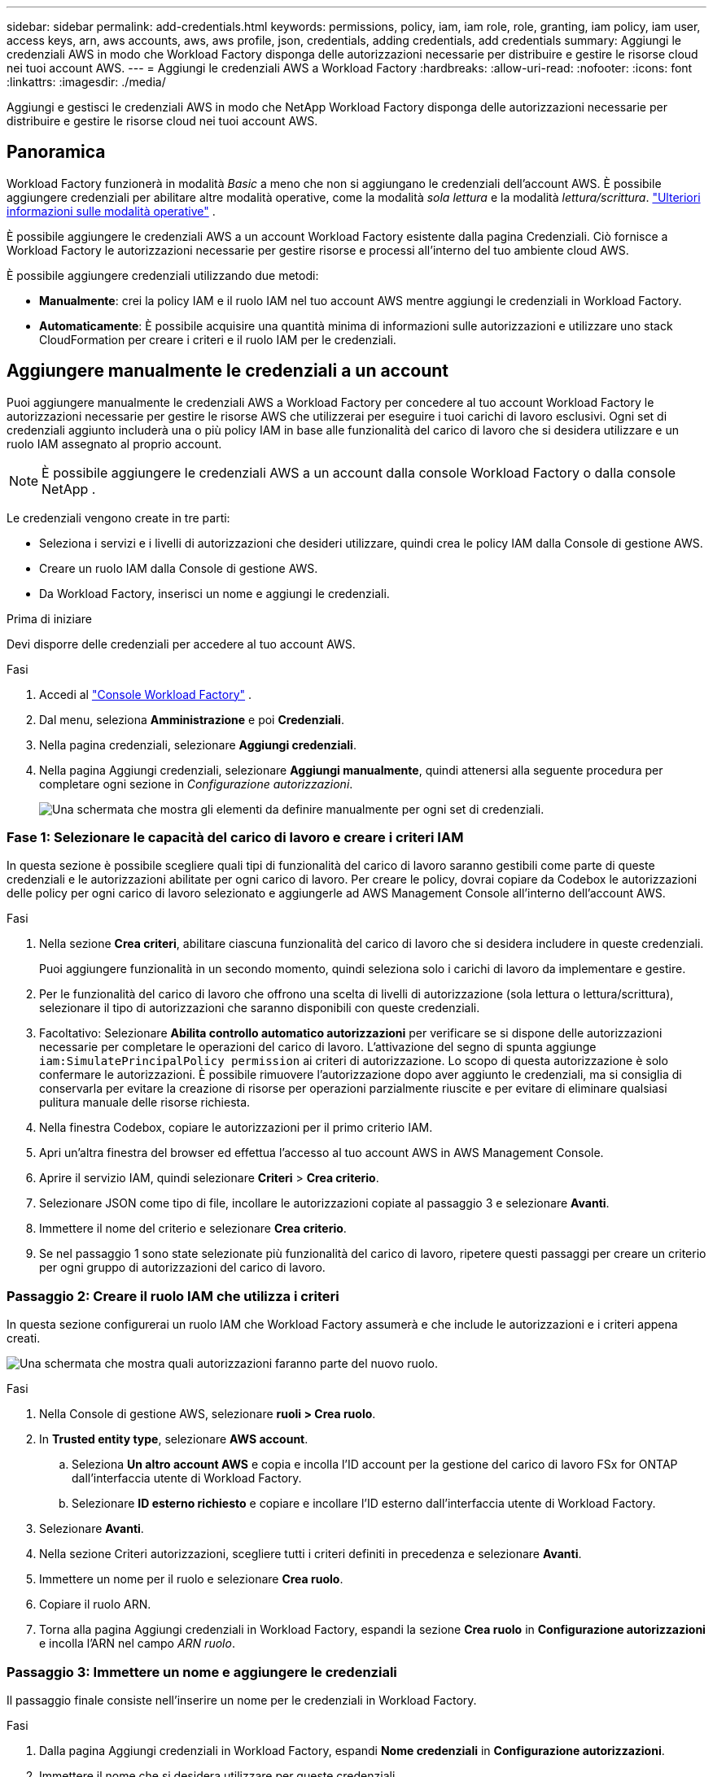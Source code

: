 ---
sidebar: sidebar 
permalink: add-credentials.html 
keywords: permissions, policy, iam, iam role, role, granting, iam policy, iam user, access keys, arn, aws accounts, aws, aws profile, json, credentials, adding credentials, add credentials 
summary: Aggiungi le credenziali AWS in modo che Workload Factory disponga delle autorizzazioni necessarie per distribuire e gestire le risorse cloud nei tuoi account AWS. 
---
= Aggiungi le credenziali AWS a Workload Factory
:hardbreaks:
:allow-uri-read: 
:nofooter: 
:icons: font
:linkattrs: 
:imagesdir: ./media/


[role="lead"]
Aggiungi e gestisci le credenziali AWS in modo che NetApp Workload Factory disponga delle autorizzazioni necessarie per distribuire e gestire le risorse cloud nei tuoi account AWS.



== Panoramica

Workload Factory funzionerà in modalità _Basic_ a meno che non si aggiungano le credenziali dell'account AWS.  È possibile aggiungere credenziali per abilitare altre modalità operative, come la modalità _sola lettura_ e la modalità _lettura/scrittura_. link:operational-modes.html["Ulteriori informazioni sulle modalità operative"] .

È possibile aggiungere le credenziali AWS a un account Workload Factory esistente dalla pagina Credenziali.  Ciò fornisce a Workload Factory le autorizzazioni necessarie per gestire risorse e processi all'interno del tuo ambiente cloud AWS.

È possibile aggiungere credenziali utilizzando due metodi:

* *Manualmente*: crei la policy IAM e il ruolo IAM nel tuo account AWS mentre aggiungi le credenziali in Workload Factory.
* *Automaticamente*: È possibile acquisire una quantità minima di informazioni sulle autorizzazioni e utilizzare uno stack CloudFormation per creare i criteri e il ruolo IAM per le credenziali.




== Aggiungere manualmente le credenziali a un account

Puoi aggiungere manualmente le credenziali AWS a Workload Factory per concedere al tuo account Workload Factory le autorizzazioni necessarie per gestire le risorse AWS che utilizzerai per eseguire i tuoi carichi di lavoro esclusivi.  Ogni set di credenziali aggiunto includerà una o più policy IAM in base alle funzionalità del carico di lavoro che si desidera utilizzare e un ruolo IAM assegnato al proprio account.


NOTE: È possibile aggiungere le credenziali AWS a un account dalla console Workload Factory o dalla console NetApp .

Le credenziali vengono create in tre parti:

* Seleziona i servizi e i livelli di autorizzazioni che desideri utilizzare, quindi crea le policy IAM dalla Console di gestione AWS.
* Creare un ruolo IAM dalla Console di gestione AWS.
* Da Workload Factory, inserisci un nome e aggiungi le credenziali.


.Prima di iniziare
Devi disporre delle credenziali per accedere al tuo account AWS.

.Fasi
. Accedi al https://console.workloads.netapp.com/["Console Workload Factory"^] .
. Dal menu, seleziona *Amministrazione* e poi *Credenziali*.
. Nella pagina credenziali, selezionare *Aggiungi credenziali*.
. Nella pagina Aggiungi credenziali, selezionare *Aggiungi manualmente*, quindi attenersi alla seguente procedura per completare ogni sezione in _Configurazione autorizzazioni_.
+
image:screenshot-add-credentials-manually.png["Una schermata che mostra gli elementi da definire manualmente per ogni set di credenziali."]





=== Fase 1: Selezionare le capacità del carico di lavoro e creare i criteri IAM

In questa sezione è possibile scegliere quali tipi di funzionalità del carico di lavoro saranno gestibili come parte di queste credenziali e le autorizzazioni abilitate per ogni carico di lavoro. Per creare le policy, dovrai copiare da Codebox le autorizzazioni delle policy per ogni carico di lavoro selezionato e aggiungerle ad AWS Management Console all'interno dell'account AWS.

.Fasi
. Nella sezione *Crea criteri*, abilitare ciascuna funzionalità del carico di lavoro che si desidera includere in queste credenziali.
+
Puoi aggiungere funzionalità in un secondo momento, quindi seleziona solo i carichi di lavoro da implementare e gestire.

. Per le funzionalità del carico di lavoro che offrono una scelta di livelli di autorizzazione (sola lettura o lettura/scrittura), selezionare il tipo di autorizzazioni che saranno disponibili con queste credenziali.
. Facoltativo: Selezionare *Abilita controllo automatico autorizzazioni* per verificare se si dispone delle autorizzazioni necessarie per completare le operazioni del carico di lavoro. L'attivazione del segno di spunta aggiunge `iam:SimulatePrincipalPolicy permission` ai criteri di autorizzazione. Lo scopo di questa autorizzazione è solo confermare le autorizzazioni. È possibile rimuovere l'autorizzazione dopo aver aggiunto le credenziali, ma si consiglia di conservarla per evitare la creazione di risorse per operazioni parzialmente riuscite e per evitare di eliminare qualsiasi pulitura manuale delle risorse richiesta.
. Nella finestra Codebox, copiare le autorizzazioni per il primo criterio IAM.
. Apri un'altra finestra del browser ed effettua l'accesso al tuo account AWS in AWS Management Console.
. Aprire il servizio IAM, quindi selezionare *Criteri* > *Crea criterio*.
. Selezionare JSON come tipo di file, incollare le autorizzazioni copiate al passaggio 3 e selezionare *Avanti*.
. Immettere il nome del criterio e selezionare *Crea criterio*.
. Se nel passaggio 1 sono state selezionate più funzionalità del carico di lavoro, ripetere questi passaggi per creare un criterio per ogni gruppo di autorizzazioni del carico di lavoro.




=== Passaggio 2: Creare il ruolo IAM che utilizza i criteri

In questa sezione configurerai un ruolo IAM che Workload Factory assumerà e che include le autorizzazioni e i criteri appena creati.

image:screenshot-create-role.png["Una schermata che mostra quali autorizzazioni faranno parte del nuovo ruolo."]

.Fasi
. Nella Console di gestione AWS, selezionare *ruoli > Crea ruolo*.
. In *Trusted entity type*, selezionare *AWS account*.
+
.. Seleziona *Un altro account AWS* e copia e incolla l'ID account per la gestione del carico di lavoro FSx for ONTAP dall'interfaccia utente di Workload Factory.
.. Selezionare *ID esterno richiesto* e copiare e incollare l'ID esterno dall'interfaccia utente di Workload Factory.


. Selezionare *Avanti*.
. Nella sezione Criteri autorizzazioni, scegliere tutti i criteri definiti in precedenza e selezionare *Avanti*.
. Immettere un nome per il ruolo e selezionare *Crea ruolo*.
. Copiare il ruolo ARN.
. Torna alla pagina Aggiungi credenziali in Workload Factory, espandi la sezione *Crea ruolo* in *Configurazione autorizzazioni* e incolla l'ARN nel campo _ARN ruolo_.




=== Passaggio 3: Immettere un nome e aggiungere le credenziali

Il passaggio finale consiste nell'inserire un nome per le credenziali in Workload Factory.

.Fasi
. Dalla pagina Aggiungi credenziali in Workload Factory, espandi *Nome credenziali* in *Configurazione autorizzazioni*.
. Immettere il nome che si desidera utilizzare per queste credenziali.
. Selezionare *Aggiungi* per creare le credenziali.


.Risultato
Le credenziali vengono create e viene visualizzata nuovamente la pagina credenziali.



== Aggiungere credenziali a un account utilizzando CloudFormation

Puoi aggiungere le credenziali AWS a Workload Factory utilizzando uno stack AWS CloudFormation selezionando le funzionalità di Workload Factory che desideri utilizzare e quindi avviando lo stack AWS CloudFormation nel tuo account AWS.  CloudFormation creerà i criteri IAM e il ruolo IAM in base alle capacità del carico di lavoro selezionate.

.Prima di iniziare
* Devi disporre delle credenziali per accedere al tuo account AWS.
* Quando si aggiungono credenziali utilizzando uno stack CloudFormation, è necessario disporre delle seguenti autorizzazioni nell'account AWS:
+
[source, json]
----
{
  "Version": "2012-10-17",
  "Statement": [
    {
      "Effect": "Allow",
      "Action": [
        "cloudformation:CreateStack",
        "cloudformation:UpdateStack",
        "cloudformation:DeleteStack",
        "cloudformation:DescribeStacks",
        "cloudformation:DescribeStackEvents",
        "cloudformation:DescribeChangeSet",
        "cloudformation:ExecuteChangeSet",
        "cloudformation:ListStacks",
        "cloudformation:ListStackResources",
        "cloudformation:GetTemplate",
        "cloudformation:ValidateTemplate",
        "lambda:InvokeFunction",
        "iam:PassRole",
        "iam:CreateRole",
        "iam:UpdateAssumeRolePolicy",
        "iam:AttachRolePolicy",
        "iam:CreateServiceLinkedRole"
      ],
      "Resource": "*"
    }
  ]
}
----


.Fasi
. Accedi al https://console.workloads.netapp.com/["Console Workload Factory"^] .
. Dal menu, seleziona *Amministrazione* e poi *Credenziali*.
. Nella pagina credenziali, selezionare *Aggiungi credenziali*.
. Selezionare *Aggiungi tramite AWS CloudFormation*.
+
image:screenshot-add-credentials-cloudformation.png["Una schermata che mostra gli elementi da definire prima di poter avviare CloudFormation per creare le credenziali."]

. In *Crea criteri*, abilitare tutte le funzionalità del carico di lavoro che si desidera includere in queste credenziali e scegliere un livello di autorizzazione per ogni carico di lavoro.
+
Puoi aggiungere funzionalità in un secondo momento, quindi seleziona solo i carichi di lavoro da implementare e gestire.

. Facoltativo: Selezionare *Abilita controllo automatico autorizzazioni* per verificare se si dispone delle autorizzazioni necessarie per completare le operazioni del carico di lavoro. L'attivazione del controllo aggiunge l' `iam:SimulatePrincipalPolicy`autorizzazione ai criteri di autorizzazione. Lo scopo di questa autorizzazione è solo confermare le autorizzazioni. È possibile rimuovere l'autorizzazione dopo aver aggiunto le credenziali, ma si consiglia di conservarla per evitare la creazione di risorse per operazioni parzialmente riuscite e per evitare di eliminare qualsiasi pulitura manuale delle risorse richiesta.
. In *Nome credenziali*, immettere il nome che si desidera utilizzare per queste credenziali.
. Aggiungi le credenziali da AWS CloudFormation:
+
.. Selezionare *Aggiungi* (oppure selezionare *Reindirizza a CloudFormation*) per visualizzare la pagina Reindirizza a CloudFormation.
+
image:screenshot-redirect-cloudformation.png["Uno screenshot che mostra come creare lo stack CloudFormation per aggiungere policy e un ruolo per le credenziali di Workload Factory."]

.. Se si utilizza il single sign-on (SSO) con AWS, aprire una scheda separata del browser ed effettuare l'accesso alla console AWS prima di selezionare *continua*.
+
Devi accedere all'account AWS in cui si trova il file system FSX per ONTAP.

.. Selezionare *continua* dalla pagina Redirect to CloudFormation.
.. Nella pagina creazione rapida stack, in funzionalità, selezionare *Acknowledge that AWS CloudFormation May create IAM resources* (riconosco che AWS CloudFormation potrebbe creare risorse IAM*).
.. Selezionare *Crea stack*.
.. Tornare a Workload Factory e monitorare la pagina Credenziali per verificare che le nuove credenziali siano in elaborazione o che siano state aggiunte.



